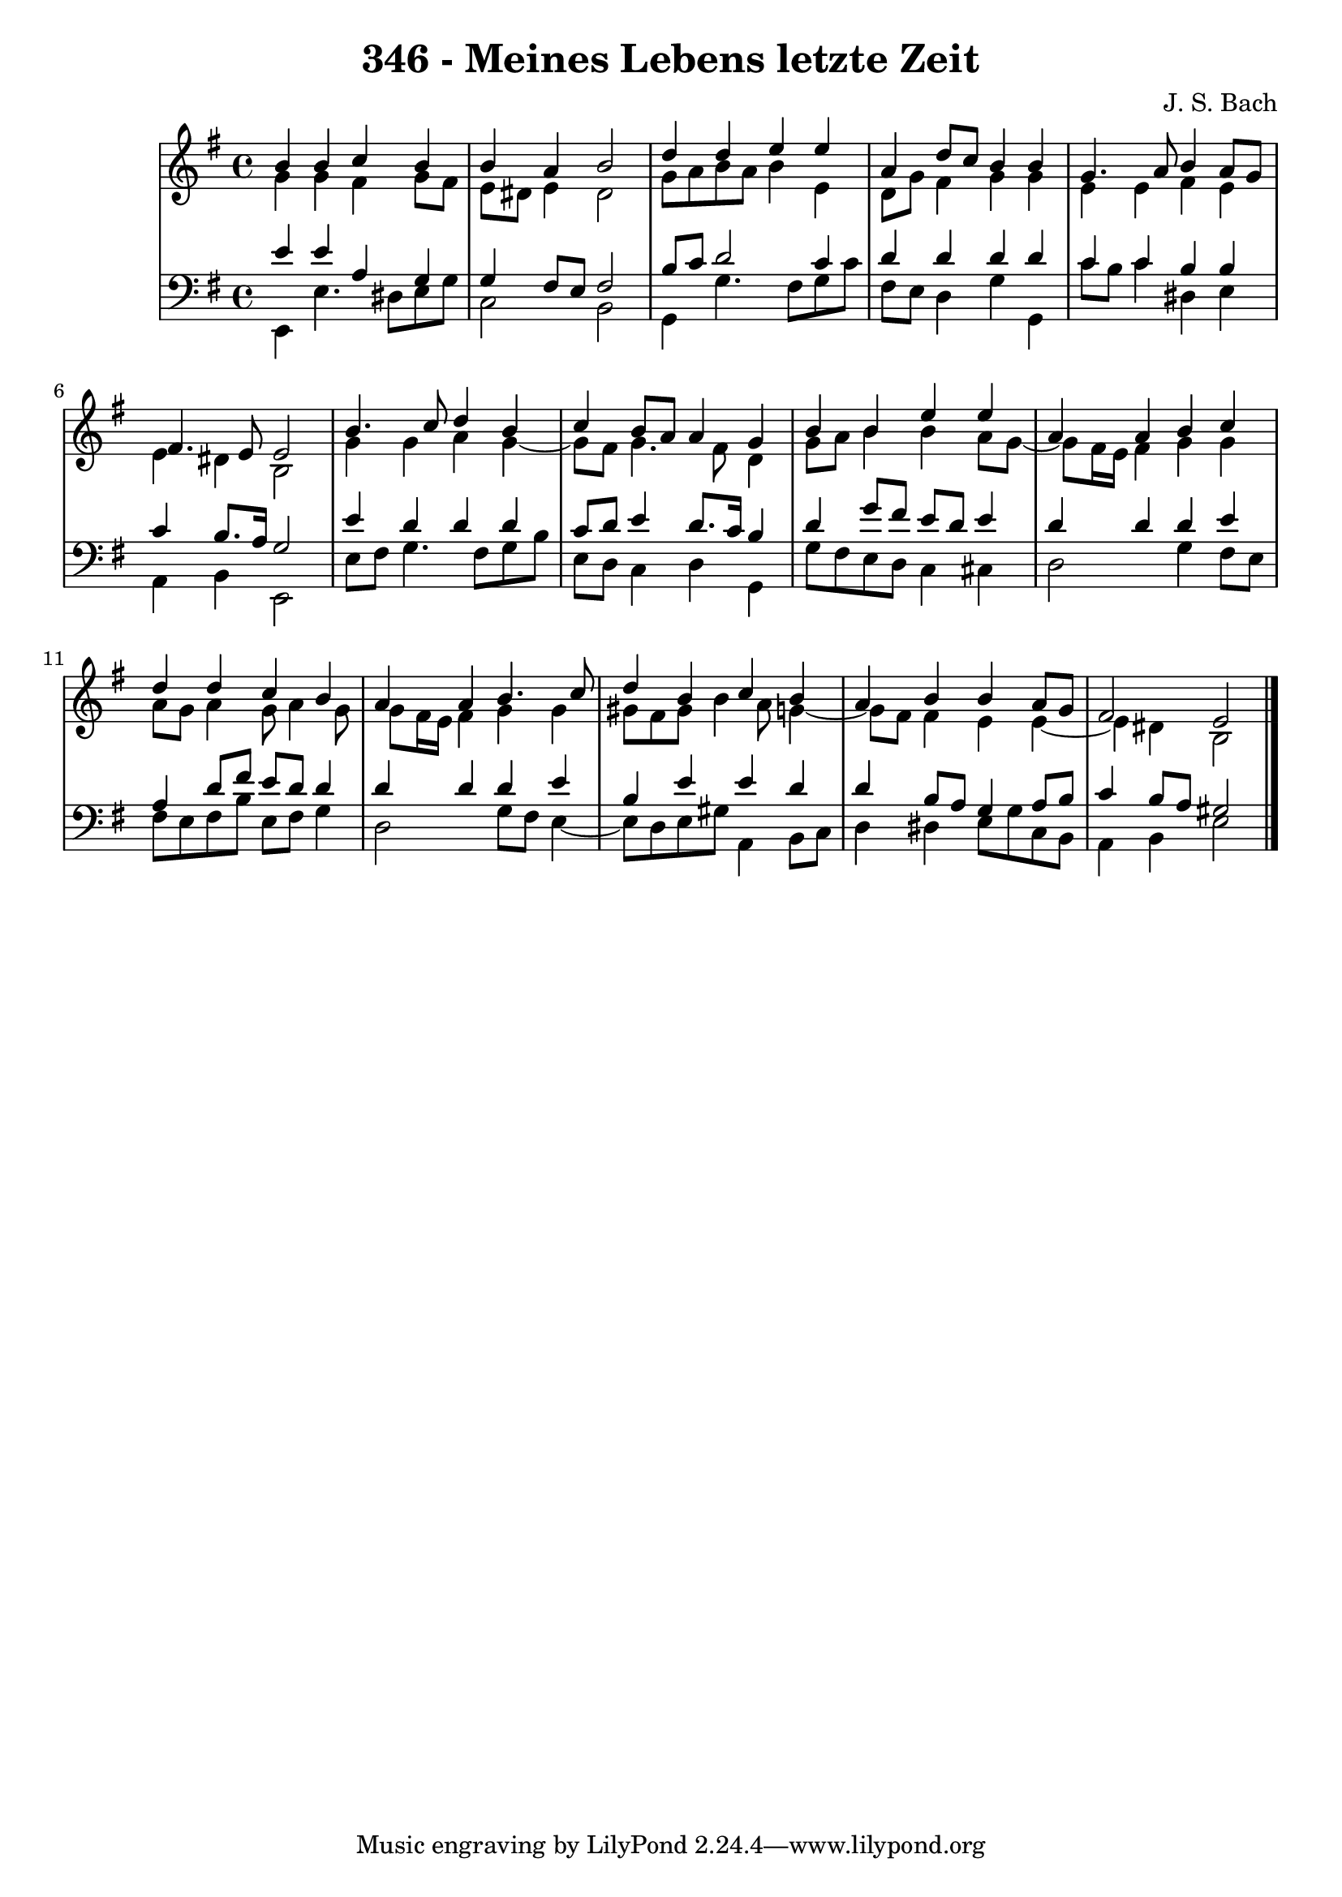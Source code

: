 \version "2.10.33"

\header {
  title = "346 - Meines Lebens letzte Zeit"
  composer = "J. S. Bach"
}


global = {
  \time 4/4
  \key e \minor
}


soprano = \relative c'' {
  b4 b4 c4 b4 
  b4 a4 b2 
  d4 d4 e4 e4 
  a,4 d8 c8 b4 b4 
  g4. a8 b4 a8 g8   %5
  fis4. e8 e2 
  b'4. c8 d4 b4 
  c4 b8 a8 a4 g4 
  b4 b4 e4 e4 
  a,4 a4 b4 c4   %10
  d4 d4 c4 b4 
  a4 a4 b4. c8 
  d4 b4 c4 b4 
  a4 b4 b4 a8 g8 
  fis2 e2   %15
  
}

alto = \relative c'' {
  g4 g4 fis4 g8 fis8 
  e8 dis8 e4 dis2 
  g8 a8 b8 a8 b4 e,4 
  d8 g8 fis4 g4 g4 
  e4 e4 fis4 e4   %5
  e4 dis4 b2 
  g'4 g4 a4 g4~ 
  g8 fis8 g4. fis8 d4 
  g8 a8 b4 b4 a8 g8~ 
  g8 fis16 e16 fis4 g4 g4   %10
  a8 g8 a4 g8 a4 g8 
  g8 fis16 e16 fis4 g4 g4 
  gis8 fis8 gis8 b4 a8 g4~ 
  g8 fis8 fis4 e4 e4~ 
  e4 dis4 b2   %15
  
}

tenor = \relative c' {
  e4 e4 a,4 g4 
  g4 fis8 e8 fis2 
  b8 c8 d2 c4 
  d4 d4 d4 d4 
  c4 c4 b4 b4   %5
  c4 b8. a16 g2 
  e'4 d4 d4 d4 
  c8 d8 e4 d8. c16 b4 
  d4 g8 fis8 e8 d8 e4 
  d4 d4 d4 e4   %10
  a,4 d8 fis8 e8 d8 d4 
  d4 d4 d4 e4 
  b4 e4 e4 d4 
  d4 b8 a8 g4 a8 b8 
  c4 b8 a8 gis2   %15
  
}

baixo = \relative c, {
  e4 e'4. dis8 e8 g8 
  c,2 b2 
  g4 g'4. fis8 g8 c8 
  fis,8 e8 d4 g4 g,4 
  c'8 b8 c4 dis,4 e4   %5
  a,4 b4 e,2 
  e'8 fis8 g4. fis8 g8 b8 
  e,8 d8 c4 d4 g,4 
  g'8 fis8 e8 d8 c4 cis4 
  d2 g4 fis8 e8   %10
  fis8 e8 fis8 b8 e,8 fis8 g4 
  d2 g8 fis8 e4~ 
  e8 d8 e8 gis8 a,4 b8 c8 
  d4 dis4 e8 g8 c,8 b8 
  a4 b4 e2   %15
  
}

\score {
  <<
    \new StaffGroup <<
      \override StaffGroup.SystemStartBracket #'style = #'line 
      \new Staff {
        <<
          \global
          \new Voice = "soprano" { \voiceOne \soprano }
          \new Voice = "alto" { \voiceTwo \alto }
        >>
      }
      \new Staff {
        <<
          \global
          \clef "bass"
          \new Voice = "tenor" {\voiceOne \tenor }
          \new Voice = "baixo" { \voiceTwo \baixo \bar "|."}
        >>
      }
    >>
  >>
  \layout {}
  \midi {}
}
